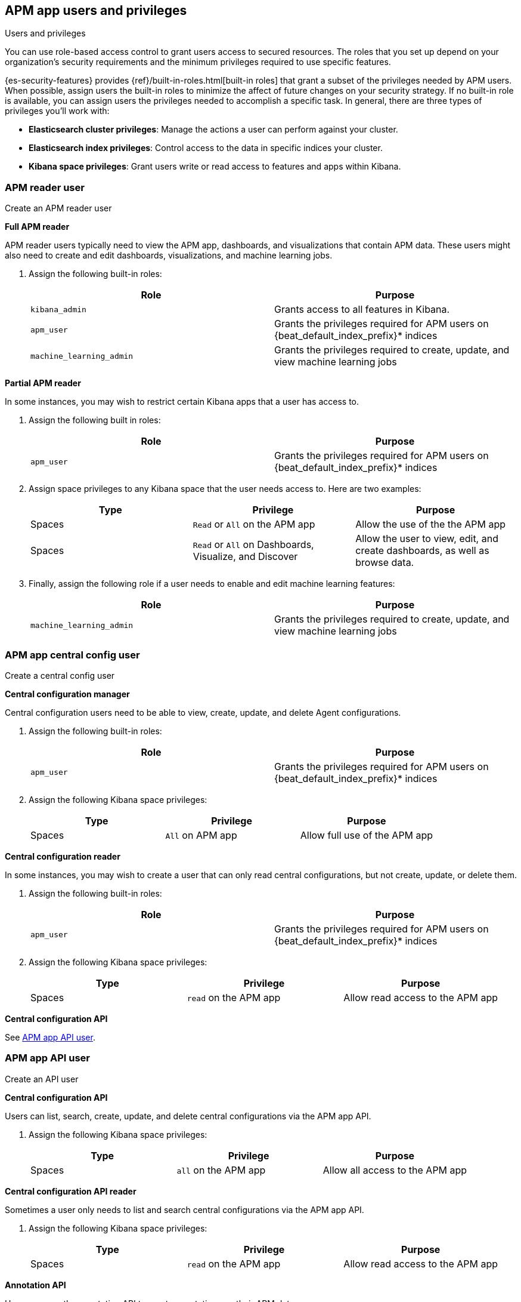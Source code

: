 [role="xpack"]
[[apm-app-users]]
== APM app users and privileges

:beat_default_index_prefix: apm
:beat_kib_app: APM app
:annotation_index: `observability-annotations`

++++
<titleabbrev>Users and privileges</titleabbrev>
++++

You can use role-based access control to grant users access to secured
resources. The roles that you set up depend on your organization's security
requirements and the minimum privileges required to use specific features.

{es-security-features} provides {ref}/built-in-roles.html[built-in roles] that grant a
subset of the privileges needed by APM users.
When possible, assign users the built-in roles to minimize the affect of future changes on your security strategy.
If no built-in role is available, you can assign users the privileges needed to accomplish a specific task.
In general, there are three types of privileges you'll work with:

* **Elasticsearch cluster privileges**: Manage the actions a user can perform against your cluster.
* **Elasticsearch index privileges**: Control access to the data in specific indices your cluster.
* **Kibana space privileges**: Grant users write or read access to features and apps within Kibana.

////
***********************************  ***********************************
////

[role="xpack"]
[[apm-app-reader]]
=== APM reader user

++++
<titleabbrev>Create an APM reader user</titleabbrev>
++++

*Full APM reader*

APM reader users typically need to view the APM app, dashboards, and visualizations that contain APM data.
These users might also need to create and edit dashboards, visualizations, and machine learning jobs.

. Assign the following built-in roles:
+
[options="header"]
|====
|Role | Purpose

|`kibana_admin`
|Grants access to all features in Kibana.

|`apm_user`
|Grants the privileges required for APM users on +{beat_default_index_prefix}*+ indices

|`machine_learning_admin`
|Grants the privileges required to create, update, and view machine learning jobs
|====

*Partial APM reader*

In some instances, you may wish to restrict certain Kibana apps that a user has access to.

. Assign the following built in roles:
+
[options="header"]
|====
|Role | Purpose
|`apm_user`
|Grants the privileges required for APM users on +{beat_default_index_prefix}*+ indices
|====

. Assign space privileges to any Kibana space that the user needs access to.
Here are two examples:
+
[options="header"]
|====
|Type | Privilege | Purpose

| Spaces
| `Read` or `All` on the {beat_kib_app}
| Allow the use of the the {beat_kib_app}

| Spaces
| `Read` or `All` on Dashboards, Visualize, and Discover
| Allow the user to view, edit, and create dashboards, as well as browse data.
|====

. Finally, assign the following role if a user needs to enable and edit machine learning features:
+
[options="header"]
|====
|Role | Purpose

|`machine_learning_admin`
|Grants the privileges required to create, update, and view machine learning jobs
|====

////
***********************************  ***********************************
////

[role="xpack"]
[[apm-app-central-config-user]]
=== APM app central config user

++++
<titleabbrev>Create a central config user</titleabbrev>
++++

*Central configuration manager*

Central configuration users need to be able to view, create, update, and delete Agent configurations.

. Assign the following built-in roles:
+
[options="header"]
|====
|Role | Purpose

|`apm_user`
|Grants the privileges required for APM users on +{beat_default_index_prefix}*+ indices
|====

. Assign the following Kibana space privileges:
+
[options="header"]
|====
|Type | Privilege | Purpose

| Spaces
|`All` on {beat_kib_app}
|Allow full use of the {beat_kib_app}
|====

*Central configuration reader*

In some instances, you may wish to create a user that can only read central configurations,
but not create, update, or delete them.

. Assign the following built-in roles:
+
[options="header"]
|====
|Role | Purpose
|`apm_user`
|Grants the privileges required for APM users on +{beat_default_index_prefix}*+ indices
|====

. Assign the following Kibana space privileges:
+
[options="header"]
|====
|Type | Privilege | Purpose

| Spaces
|`read` on the {beat_kib_app}
|Allow read access to the {beat_kib_app}
|====

*Central configuration API*

See <<apm-app-api-user>>.

////
***********************************  ***********************************
////

[role="xpack"]
[[apm-app-api-user]]
=== APM app API user

++++
<titleabbrev>Create an API user</titleabbrev>
++++

*Central configuration API*

Users can list, search, create, update, and delete central configurations via the APM app API.

. Assign the following Kibana space privileges:
+
[options="header"]
|====
|Type | Privilege | Purpose

| Spaces
|`all` on the {beat_kib_app}
|Allow all access to the {beat_kib_app}
|====

*Central configuration API reader*

Sometimes a user only needs to list and search central configurations via the APM app API.

. Assign the following Kibana space privileges:
+
[options="header"]
|====
|Type | Privilege | Purpose

| Spaces
|`read` on the {beat_kib_app}
|Allow read access to the {beat_kib_app}
|====

*Annotation API*

Users can use the annotation API to create annotations on their APM data.

. Create a new role, named something like `annotation_role`,
and assign the following privileges:
+
[options="header"]
|====
|Type | Privilege | Purpose

|Index
|`manage` on +{annotation_index}+ index
|Check if the +{annotation_index}+ index exists

|Index
|`read` on +{annotation_index}+ index
|Read the +{annotation_index}+ index

|Index
|`create_index` on +{annotation_index}+ index
|Create the +{annotation_index}+ index

|Index
|`create_doc` on +{annotation_index}+ index
|Create new annotations in the +{annotation_index}+ index
|====

. Assign the `annotation_role` created previously,
and the following Kibana space privileges to any annotation API users:
+
[options="header"]
|====
|Type | Privilege | Purpose

| Spaces
|`all` on the {beat_kib_app}
|Allow all access to the {beat_kib_app}
|====

//LEARN MORE
//Learn more about <<kibana-feature-privileges,feature privileges>>.
